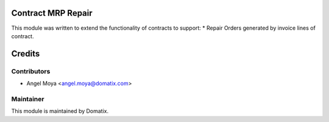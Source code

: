 .. image:: https://img.shields.io/badge/licence-AGPL--3-blue.svg
    :alt: License

Contract MRP Repair
===================

This module was written to extend the functionality of contracts to support:
* Repair Orders generated by invoice lines of contract.

Credits
=======

Contributors
------------

* Angel Moya <angel.moya@domatix.com>

Maintainer
----------

.. image:: http://domatix.com/wp-content/themes/yoo_nano3_wp/images/logo.png
   :alt: Domatix
   :target: http://domatix.com

This module is maintained by Domatix.
